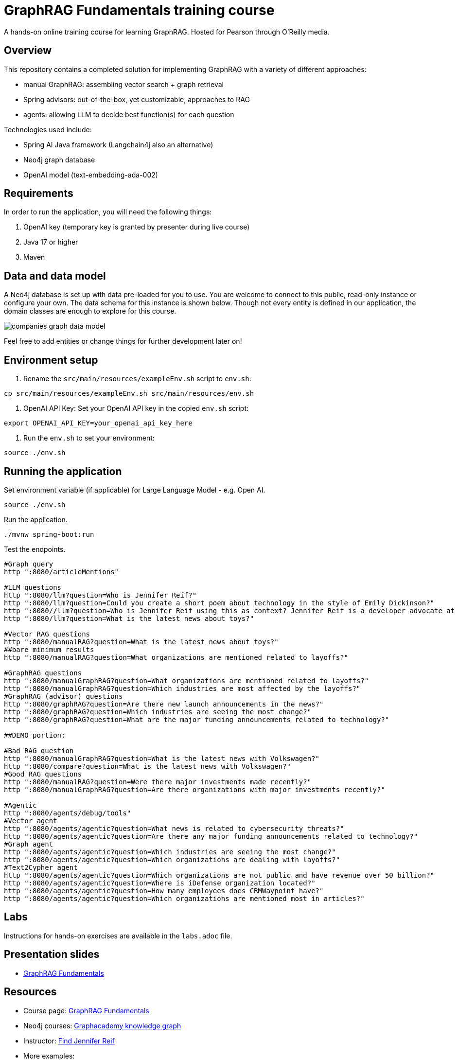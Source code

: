 = GraphRAG Fundamentals training course

A hands-on online training course for learning GraphRAG. Hosted for Pearson through O'Reilly media.

////
TODOs:
- ?
////

== Overview

This repository contains a completed solution for implementing GraphRAG with a variety of different approaches:

- manual GraphRAG: assembling vector search + graph retrieval
- Spring advisors: out-of-the-box, yet customizable, approaches to RAG
- agents: allowing LLM to decide best function(s) for each question

Technologies used include:

- Spring AI Java framework (Langchain4j also an alternative)
- Neo4j graph database
- OpenAI model (text-embedding-ada-002)

== Requirements

In order to run the application, you will need the following things:

1. OpenAI key (temporary key is granted by presenter during live course)
2. Java 17 or higher
3. Maven

== Data and data model

A Neo4j database is set up with data pre-loaded for you to use. You are welcome to connect to this public, read-only instance or configure your own. The data schema for this instance is shown below. Though not every entity is defined in our application, the domain classes are enough to explore for this course.

image::src/main/resources/companies-graph-data-model.png[]

Feel free to add entities or change things for further development later on!

== Environment setup

1. Rename the `src/main/resources/exampleEnv.sh` script to `env.sh`:
```
cp src/main/resources/exampleEnv.sh src/main/resources/env.sh
```
2. OpenAI API Key: Set your OpenAI API key in the copied `env.sh` script:
```
export OPENAI_API_KEY=your_openai_api_key_here
```
3. Run the `env.sh` to set your environment:
```
source ./env.sh
```

== Running the application

Set environment variable (if applicable) for Large Language Model - e.g. Open AI.

[source,shell]
----
source ./env.sh
----

Run the application.

[source,shell]
----
./mvnw spring-boot:run
----

Test the endpoints.

[source,shell]
----
#Graph query
http ":8080/articleMentions"

#LLM questions
http ":8080/llm?question=Who is Jennifer Reif?"
http ":8080/llm?question=Could you create a short poem about technology in the style of Emily Dickinson?"
http ":8080//llm?question=Who is Jennifer Reif using this as context? Jennifer Reif is a developer advocate at Neo4j, focusing on the Java ecosystem. She is a technical speaker, blogger, podcaster, and author, with an MS in CMIS."
http ":8080/llm?question=What is the latest news about toys?"

#Vector RAG questions
http ":8080/manualRAG?question=What is the latest news about toys?"
##bare minimum results
http ":8080/manualRAG?question=What organizations are mentioned related to layoffs?"

#GraphRAG questions
http ":8080/manualGraphRAG?question=What organizations are mentioned related to layoffs?"
http ":8080/manualGraphRAG?question=Which industries are most affected by the layoffs?"
#GraphRAG (advisor) questions
http ":8080/graphRAG?question=Are there new launch announcements in the news?"
http ":8080/graphRAG?question=Which industries are seeing the most change?"
http ":8080/graphRAG?question=What are the major funding announcements related to technology?"

##DEMO portion:

#Bad RAG question
http ":8080/manualGraphRAG?question=What is the latest news with Volkswagen?"
http ":8080/compare?question=What is the latest news with Volkswagen?"
#Good RAG questions
http ":8080/manualRAG?question=Were there major investments made recently?"
http ":8080/manualGraphRAG?question=Are there organizations with major investments recently?"

#Agentic
http ":8080/agents/debug/tools"
#Vector agent
http ":8080/agents/agentic?question=What news is related to cybersecurity threats?"
http ":8080/agents/agentic?question=Are there any major funding announcements related to technology?"
#Graph agent
http ":8080/agents/agentic?question=Which industries are seeing the most change?"
http ":8080/agents/agentic?question=Which organizations are dealing with layoffs?"
#Text2Cypher agent
http ":8080/agents/agentic?question=Which organizations are not public and have revenue over 50 billion?"
http ":8080/agents/agentic?question=Where is iDefense organization located?"
http ":8080/agents/agentic?question=How many employees does CRMWaypoint have?"
http ":8080/agents/agentic?question=Which organizations are mentioned most in articles?"
----

== Labs

Instructions for hands-on exercises are available in the `labs.adoc` file.

== Presentation slides

* https://speakerdeck.com/jmhreif/pearsonolt-graphragfundamentals-oct2025[GraphRAG Fundamentals^]

== Resources

* Course page: https://www.oreilly.com/live-events/graphrag-fundamentals/0642572221072/[GraphRAG Fundamentals^]
* Neo4j courses: https://graphacademy.neo4j.com/knowledge-graph-rag/[Graphacademy knowledge graph^]
* Instructor: https://jmhreif.com/[Find Jennifer Reif^]
* More examples:
** https://github.com/JMHReif/spring-ai-rag-advisors[Spring AI advisors with Neo4j^]
** https://github.com/JMHReif/rag-vector-graph[Spring AI agents, Neo4j, and MCP^]
** https://github.com/JMHReif/spring-ai-mcp-demo[Spring AI, Neo4j, MCP^]
** https://github.com/JMHReif/basic-ai-chat-app[Ollama basic chat (no RAG or tools)^]
** https://github.com/JMHReif/springai-goodreads[Spring AI and Neo4j with Goodreads data^]
** https://github.com/JMHReif/langchain4j-quarkus-goodreads[Quarkus, Langchain4j, and Neo4j with Goodreads data^]